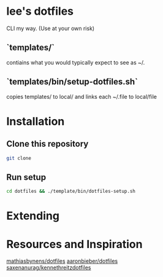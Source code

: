 * lee's dotfiles
  CLI my way. (Use at your own risk)

** `templates/`
   contiains what you would typically expect to see as ~/.

** `templates/bin/setup-dotfiles.sh`
   copies templates/ to local/ and links each ~/.file to local/file 

* Installation
** Clone this repository
   #+BEGIN_SRC sh
    git clone
   #+END_SRC

** Run setup
   #+BEGIN_SRC sh
    cd dotfiles && ./template/bin/dotfiles-setup.sh
   #+END_SRC
* Extending

* Resources and Inspiration
  [[https://github.com/mathiasbynens/dotfiles][mathiasbynens/dotfiles]]
  [[https://github.com/aaronbieber/dotfiles][aaronbieber/dotfiles]]
  [[https://github.com/saxenanurag/kennethreitzdotfiles][saxenanurag/kennethreitzdotfiles]]

